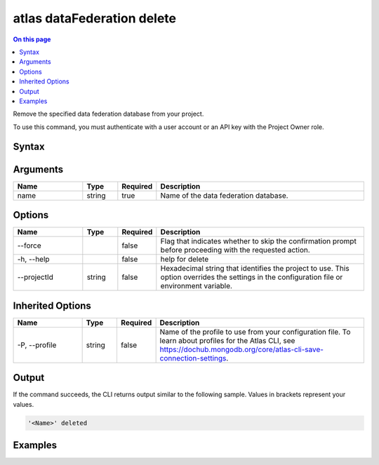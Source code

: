 .. _atlas-dataFederation-delete:

===========================
atlas dataFederation delete
===========================

.. default-domain:: mongodb

.. contents:: On this page
   :local:
   :backlinks: none
   :depth: 1
   :class: singlecol

Remove the specified data federation database from your project.

To use this command, you must authenticate with a user account or an API key with the Project Owner role.

Syntax
------

.. code-block::
   :caption: Command Syntax

   atlas dataFederation delete <name> [options]

.. Code end marker, please don't delete this comment

Arguments
---------

.. list-table::
   :header-rows: 1
   :widths: 20 10 10 60

   * - Name
     - Type
     - Required
     - Description
   * - name
     - string
     - true
     - Name of the data federation database.

Options
-------

.. list-table::
   :header-rows: 1
   :widths: 20 10 10 60

   * - Name
     - Type
     - Required
     - Description
   * - --force
     - 
     - false
     - Flag that indicates whether to skip the confirmation prompt before proceeding with the requested action.
   * - -h, --help
     - 
     - false
     - help for delete
   * - --projectId
     - string
     - false
     - Hexadecimal string that identifies the project to use. This option overrides the settings in the configuration file or environment variable.

Inherited Options
-----------------

.. list-table::
   :header-rows: 1
   :widths: 20 10 10 60

   * - Name
     - Type
     - Required
     - Description
   * - -P, --profile
     - string
     - false
     - Name of the profile to use from your configuration file. To learn about profiles for the Atlas CLI, see `https://dochub.mongodb.org/core/atlas-cli-save-connection-settings <https://dochub.mongodb.org/core/atlas-cli-save-connection-settings>`__.

Output
------

If the command succeeds, the CLI returns output similar to the following sample. Values in brackets represent your values.

.. code-block::

   '<Name>' deleted
   

Examples
--------

.. code-block::
   :copyable: false

   # deletes data federation 'DataFederation1':
   atlas dataFederation delete DataFederation1

